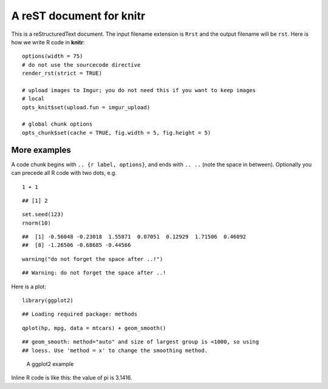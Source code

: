 A reST document for knitr
=========================

This is a reStructuredText document. The input filename extension is ``Rrst``
and the output filename will be ``rst``. Here is how we write R code in
**knitr**:



::

    options(width = 75)
    # do not use the sourcecode directive
    render_rst(strict = TRUE)
    
    # upload images to Imgur; you do not need this if you want to keep images
    # local
    opts_knit$set(upload.fun = imgur_upload)
    
    # global chunk options
    opts_chunk$set(cache = TRUE, fig.width = 5, fig.height = 5)




More examples
-------------

A code chunk begins with ``.. {r label, options}``, and ends with ``.. ..``
(note the space in between). Optionally you can precede all R code with two
dots, e.g.



::

    1 + 1



::

    ## [1] 2



::

    set.seed(123)
    rnorm(10)



::

    ##  [1] -0.56048 -0.23018  1.55871  0.07051  0.12929  1.71506  0.46092
    ##  [8] -1.26506 -0.68685 -0.44566



::

    warning("do not forget the space after ..!")



::

    ## Warning: do not forget the space after ..!




Here is a plot:



::

    library(ggplot2)



::

    ## Loading required package: methods



::

    qplot(hp, mpg, data = mtcars) + geom_smooth()



::

    ## geom_smooth: method="auto" and size of largest group is <1000, so using
    ## loess. Use 'method = x' to change the smoothing method.


.. figure:: http://i.imgur.com/9becf.png
    :alt: A ggplot2 example
    :width: 360px


    A ggplot2 example



Inline R code is like this: the value of pi is 3.1416.

